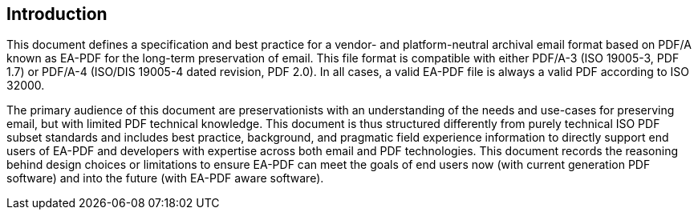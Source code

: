 == Introduction

This document defines a specification and best practice for a vendor- and
platform-neutral archival email format based on PDF/A known as EA-PDF for the
long-term preservation of email. This file format is compatible with either
PDF/A-3 (ISO 19005-3, PDF 1.7) or PDF/A-4 (ISO/DIS 19005-4 dated revision, PDF
2.0). In all cases, a valid EA-PDF file is always a valid PDF according to ISO
32000.

The primary audience of this document are preservationists with an understanding
of the needs and use-cases for preserving email, but with limited PDF technical
knowledge. This document is thus structured differently from purely technical
ISO PDF subset standards and includes best practice, background, and pragmatic
field experience information to directly support end users of EA-PDF and
developers with expertise across both email and PDF technologies. This document
records the reasoning behind design choices or limitations to ensure EA-PDF can
meet the goals of end users now (with current generation PDF software) and into
the future (with EA-PDF aware software).
